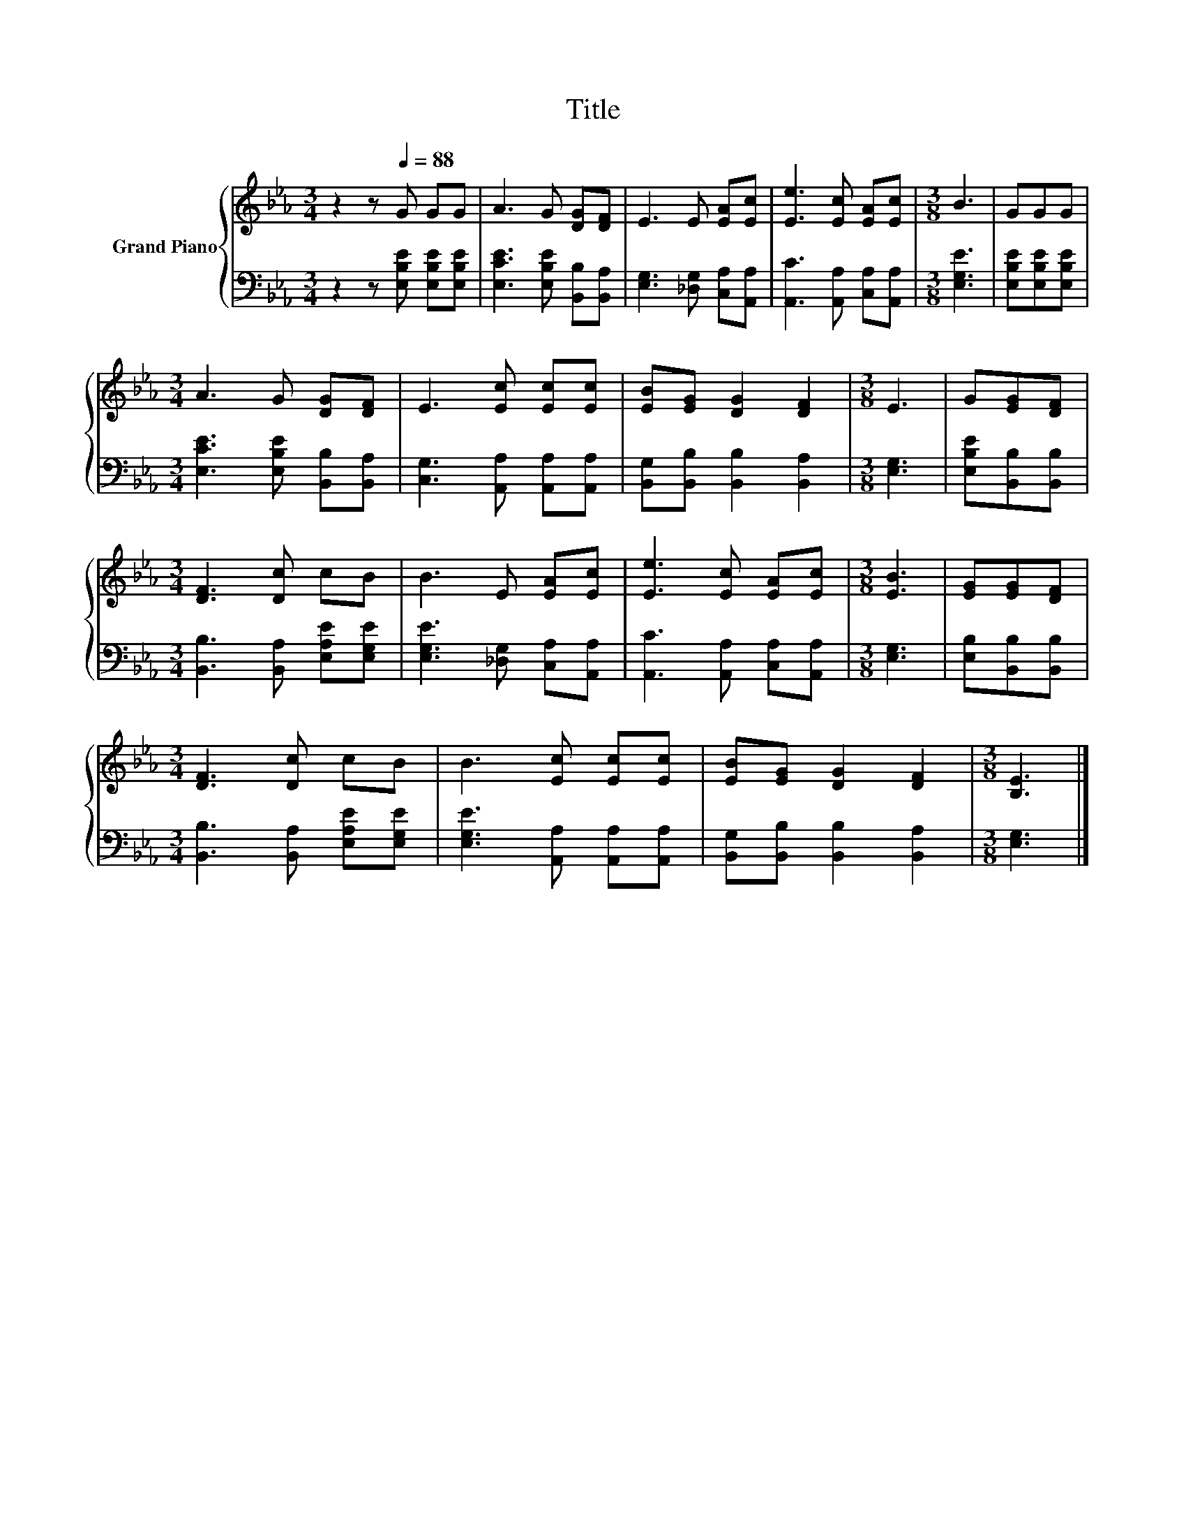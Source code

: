 X:1
T:Title
%%score { 1 | 2 }
L:1/8
M:3/4
K:Eb
V:1 treble nm="Grand Piano"
V:2 bass 
V:1
 z2 z[Q:1/4=88] G GG | A3 G [DG][DF] | E3 E [EA][Ec] | [Ee]3 [Ec] [EA][Ec] |[M:3/8] B3 | GGG | %6
[M:3/4] A3 G [DG][DF] | E3 [Ec] [Ec][Ec] | [EB][EG] [DG]2 [DF]2 |[M:3/8] E3 | G[EG][DF] | %11
[M:3/4] [DF]3 [Dc] cB | B3 E [EA][Ec] | [Ee]3 [Ec] [EA][Ec] |[M:3/8] [EB]3 | [EG][EG][DF] | %16
[M:3/4] [DF]3 [Dc] cB | B3 [Ec] [Ec][Ec] | [EB][EG] [DG]2 [DF]2 |[M:3/8] [B,E]3 |] %20
V:2
 z2 z [E,B,E] [E,B,E][E,B,E] | [E,CE]3 [E,B,E] [B,,B,][B,,A,] | [E,G,]3 [_D,G,] [C,A,][A,,A,] | %3
 [A,,C]3 [A,,A,] [C,A,][A,,A,] |[M:3/8] [E,G,E]3 | [E,B,E][E,B,E][E,B,E] | %6
[M:3/4] [E,CE]3 [E,B,E] [B,,B,][B,,A,] | [C,G,]3 [A,,A,] [A,,A,][A,,A,] | %8
 [B,,G,][B,,B,] [B,,B,]2 [B,,A,]2 |[M:3/8] [E,G,]3 | [E,B,E][B,,B,][B,,B,] | %11
[M:3/4] [B,,B,]3 [B,,A,] [E,A,E][E,G,E] | [E,G,E]3 [_D,G,] [C,A,][A,,A,] | %13
 [A,,C]3 [A,,A,] [C,A,][A,,A,] |[M:3/8] [E,G,]3 | [E,B,][B,,B,][B,,B,] | %16
[M:3/4] [B,,B,]3 [B,,A,] [E,A,E][E,G,E] | [E,G,E]3 [A,,A,] [A,,A,][A,,A,] | %18
 [B,,G,][B,,B,] [B,,B,]2 [B,,A,]2 |[M:3/8] [E,G,]3 |] %20

